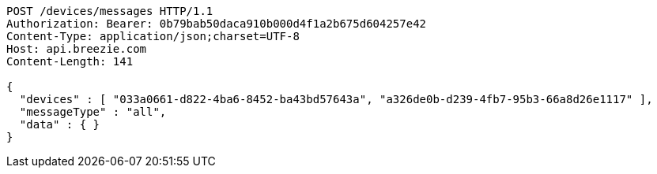 [source,http,options="nowrap"]
----
POST /devices/messages HTTP/1.1
Authorization: Bearer: 0b79bab50daca910b000d4f1a2b675d604257e42
Content-Type: application/json;charset=UTF-8
Host: api.breezie.com
Content-Length: 141

{
  "devices" : [ "033a0661-d822-4ba6-8452-ba43bd57643a", "a326de0b-d239-4fb7-95b3-66a8d26e1117" ],
  "messageType" : "all",
  "data" : { }
}
----